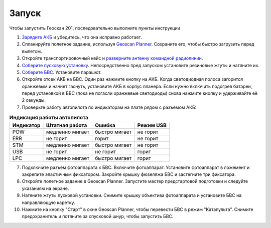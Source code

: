 Запуск
=========

Чтобы запустить Геоскан 201, последовательно выполните пункты инструкции


1) `Зарядите АКБ`_ и убедитесь, что она исправно работает.
2) Спланируйте полетное задание, используя `Geoscan Planner`_. Сохраните его, чтобы быстро загрузить перед вылетом.
3) Откройте транспортировочный кейс и `разверните антенну командной радиолинии`_.
4) `Соберите пусковую установку`_. Непосредственно пред запуском установите резиновые жгуты и натяните их.
5) `Соберите БВС`_. Установите парашют.
6) Откройте отсек АКБ на БВС. Один раз нажмите кнопку на АКБ. Когда светодиодная полоса загорится оранжевым и начнет гаснуть, установите АКБ в корпус планера. Если нужно включить подогрев батареи, перед установкой в БВС (пока не погасли оранжевые светодиоды) снова нажмите кнопку и удерживайте её 2 секунды.
7) Проверьте работу автопилота по индикаторам на плате рядом с разъемом АКБ:


.. _Зарядите АКБ: charger.html#id4
.. _Соберите пусковую установку: catapult.html#id3
.. _Соберите БВС: uav.html#id3
.. _Geoscan Planner: 
.. _разверните антенну командной радиолинии: nsu#id2



.. csv-table:: **Индикация работы автопилота**
   :header: "Индикатор", "Штатная работа", "Ошибка", "Режим USB"

   "POW", "медленно мигает", "быстро мигает", "не горит"
   "ERR", "не горит", "горит", "не горит"
   "STM", "медленно мигает", "быстро мигает", "не горит"
   "USB", "не горит", "не горит", "горит "
   "LPC", "медленно мигает", "быстро мигает  ", "горит "


7) Подключите разъем фотоаппарата к БВС. Включите фотоаппарат. Установите фотоаппарат в ложемент и закрепите эластичным фиксатором. Закройте крышку фюзеляжа БВС и застегните три фиксатора.
8) Откройте полетное задание в Geoscan Planner. Запустите мастер предстартовой подготовки и следуйте указаниям на экране.
9) Натяните жгуты пусковой установки. Снимите крышку объектива фотоаппарата и установите БВС на направляющую каретку.
10) Нажмите на кнопку "Старт" в окне Geoscan Planner, чтобы перевести БВС в режим "Катапульта". Снимите предохранитель и потяните за спусковой шнур, чтобы запустить БВС.
